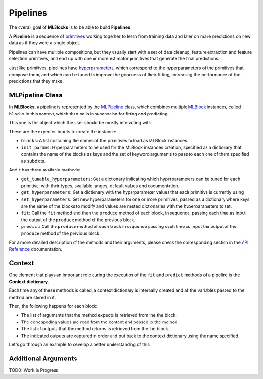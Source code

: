 Pipelines
=========

The overall goal of **MLBlocks** is to be able to build **Pipelines**.

A **Pipeline** is a sequence of `primitives`_ working together to learn from training data and
later on make predictions on new data as if they were a single object.

Pipelines can have multiple compositions, but they usually start with a set of data cleanup,
feature extraction and feature selection primitives, and end up with one or more estimator
primitives that generate the final predictions.

.. graphviz::

   digraph{
      rankdir=LR;
      "Data Cleanup" -> "Feature Extraction" -> "Feature Selection" -> "Estimator";
   }

Just like primitives, pipelines have `hyperparameters`_, which correspond to the hyperparameters
of the primitives that compose them, and which can be tuned to improve the goodness of their
fitting, increasing the performance of the predictions that they make.

MLPipeline Class
----------------

In **MLBlocks**, a pipeline is represented by the `MLPipeline`_ class, which combines multiple
`MLBlock`_ instances, called ``blocks`` in this context, which then calls in succession for
fitting and predicting.

This one is the object which the user should be mostly interacting with.

These are the expected inputs to create the instance:

* ``blocks``: A list containing the names of the primitives to load as MLBlock instances.
* ``init_params``: Hyperparameters to be used for the MLBlock instances creation, specified as a
  dictionary that contains the name of the blocks as keys and the set of keyword
  arguments to pass to each one of them specified as subdicts.

And it has these available methods:

* ``get_tunable_hyperparameters``: Get a dictionary indicating which hyperparameters can be tuned
  for each primitive, with their types, available ranges, default values and documentation.
* ``get_hyperparameters``: Get a dictionary with the hyperparameter values that each primitive
  is currently using.
* ``set_hyperparameters``: Set new hyperparameters for one or more primitives, passed as a
  dictionary where keys are the name of the blocks to modify and values are nested dictionaries
  with the hyperparameters to set.
* ``fit``: Call the ``fit`` method and then the ``produce`` method of each block, in sequence,
  passing each time as input the output of the ``produce`` method of the previous block.
* ``predict``: Call the ``produce`` method of each block in sequence passing each time as input
  the output of the ``produce`` method of the previous block.

For a more detailed description of the methods and their arguments, please check the corresponding
section in the `API Reference`_ documentation.

Context
-------

One element that plays an important role during the execution of the ``fit`` and ``predict``
methods of a pipeline is the **Context dictionary**.

Each time any of these methods is called, a context dictionary is internally created and all
the variables passed to the method are stored in it.

Then, the following happens for each block:

* The list of arguments that the method expects is retrieved from the the block.
* The correspoding values are read from the context and passed to the method.
* The list of outputs that the method returns is retrieved from the the block.
* The indicated outputs are captured in order and put back to the context dictionary
  using the name specified.

Let's go through an example to develop a better understanding of this:

Additional Arguments
--------------------

TODO: Work in Progress

.. _API Reference: ../api_reference.html
.. _primitives: ../primitives.html
.. _MLPipeline: ../api_reference.html#mlblocks.MLPipeline
.. _MLBlock: ../api_reference.html#mlblocks.MLBlock
.. _hyperparameters: hyperparameters.html
